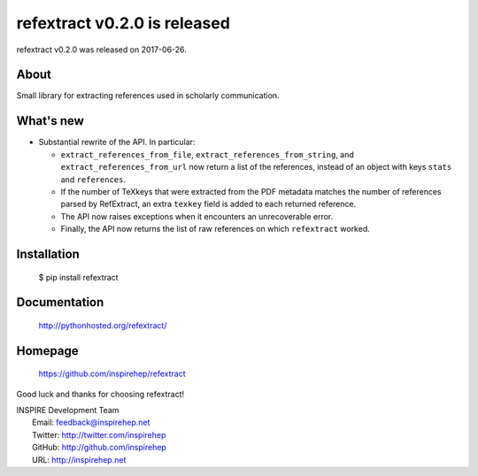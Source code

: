 ==============================
 refextract v0.2.0 is released
==============================

refextract v0.2.0 was released on 2017-06-26.

About
-----

Small library for extracting references used in scholarly communication.

What's new
----------

- Substantial rewrite of the API. In particular:

  * ``extract_references_from_file``, ``extract_references_from_string``, and
    ``extract_references_from_url`` now return a list of the references,
    instead of an object with keys ``stats`` and ``references``.

  * If the number of TeXkeys that were extracted from the PDF metadata matches
    the number of references parsed by RefExtract, an extra ``texkey`` field is
    added to each returned reference.

  * The API now raises exceptions when it encounters an unrecoverable error.

  * Finally, the API now returns the list of raw references on which
    ``refextract`` worked.

Installation
------------

   $ pip install refextract

Documentation
-------------

   http://pythonhosted.org/refextract/

Homepage
--------

   https://github.com/inspirehep/refextract

Good luck and thanks for choosing refextract!

| INSPIRE Development Team
|   Email: feedback@inspirehep.net
|   Twitter: http://twitter.com/inspirehep
|   GitHub: http://github.com/inspirehep
|   URL: http://inspirehep.net
